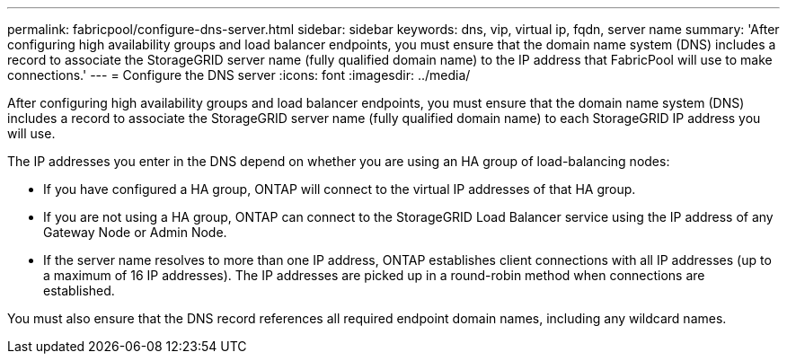 ---
permalink: fabricpool/configure-dns-server.html
sidebar: sidebar
keywords: dns, vip, virtual ip, fqdn, server name 
summary: 'After configuring high availability groups and load balancer endpoints, you must ensure that the domain name system (DNS) includes a record to associate the StorageGRID server name (fully qualified domain name) to the IP address that FabricPool will use to make connections.'
---
= Configure the DNS server
:icons: font
:imagesdir: ../media/

[.lead]
After configuring high availability groups and load balancer endpoints, you must ensure that the domain name system (DNS) includes a record to associate the StorageGRID server name (fully qualified domain name) to each StorageGRID IP address you will use.

The IP addresses you enter in the DNS depend on whether you are using an HA group of load-balancing nodes:

* If you have configured a HA group, ONTAP will connect to the virtual IP addresses of that HA group.

* If you are not using a HA group, ONTAP can connect to the StorageGRID Load Balancer service using the IP address of any Gateway Node or Admin Node.

* If the server name resolves to more than one IP address, ONTAP establishes client connections with all IP addresses (up to a maximum of 16 IP addresses). The IP addresses are picked up in a round-robin method when connections are established.

You must also ensure that the DNS record references all required endpoint domain names, including any wildcard names.

 